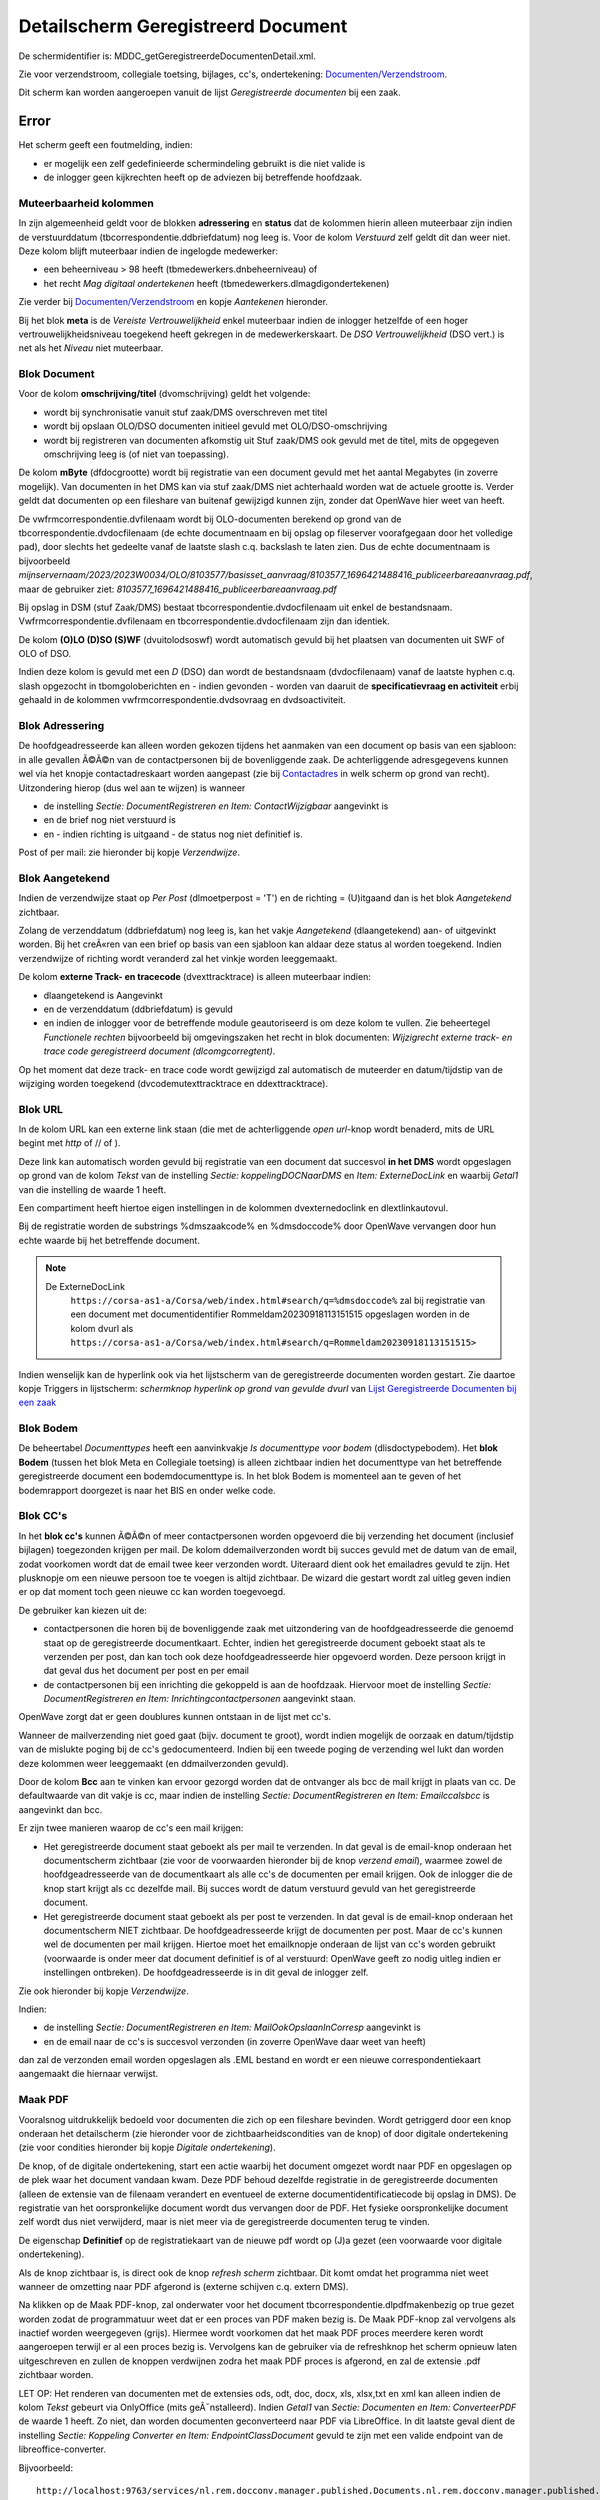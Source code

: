 Detailscherm Geregistreerd Document
===================================

De schermidentifier is: MDDC_getGeregistreerdeDocumentenDetail.xml.

Zie voor verzendstroom, collegiale toetsing, bijlages, cc's,
ondertekening:
`Documenten/Verzendstroom </docs/probleemoplossing/programmablokken/documenten_verzendstroom.md>`__.

Dit scherm kan worden aangeroepen vanuit de lijst *Geregistreerde
documenten* bij een zaak.

Error
-----

Het scherm geeft een foutmelding, indien:

-  er mogelijk een zelf gedefinieerde schermindeling gebruikt is die
   niet valide is
-  de inlogger geen kijkrechten heeft op de adviezen bij betreffende
   hoofdzaak.

Muteerbaarheid kolommen
~~~~~~~~~~~~~~~~~~~~~~~

In zijn algemeenheid geldt voor de blokken **adressering** en **status**
dat de kolommen hierin alleen muteerbaar zijn indien de verstuurddatum
(tbcorrespondentie.ddbriefdatum) nog leeg is. Voor de kolom *Verstuurd*
zelf geldt dit dan weer niet. Deze kolom blijft muteerbaar indien de
ingelogde medewerker:

-  een beheerniveau > 98 heeft (tbmedewerkers.dnbeheerniveau) of
-  het recht *Mag digitaal ondertekenen* heeft
   (tbmedewerkers.dlmagdigondertekenen)

Zie verder bij
`Documenten/Verzendstroom </docs/probleemoplossing/programmablokken/documenten_verzendstroom.md>`__
en kopje *Aantekenen* hieronder.

Bij het blok **meta** is de *Vereiste Vertrouwelijkheid* enkel
muteerbaar indien de inlogger hetzelfde of een hoger
vertrouwelijkheidsniveau toegekend heeft gekregen in de
medewerkerskaart. De *DSO Vertrouwelijkheid* (DSO vert.) is net als het
*Niveau* niet muteerbaar.

Blok Document
~~~~~~~~~~~~~

Voor de kolom **omschrijving/titel** (dvomschrijving) geldt het
volgende:

-  wordt bij synchronisatie vanuit stuf zaak/DMS overschreven met titel
-  wordt bij opslaan OLO/DSO documenten initieel gevuld met
   OLO/DSO-omschrijving
-  wordt bij registreren van documenten afkomstig uit Stuf zaak/DMS ook
   gevuld met de titel, mits de opgegeven omschrijving leeg is (of niet
   van toepassing).

De kolom **mByte** (dfdocgrootte) wordt bij registratie van een document
gevuld met het aantal Megabytes (in zoverre mogelijk). Van documenten in
het DMS kan via stuf zaak/DMS niet achterhaald worden wat de actuele
grootte is. Verder geldt dat documenten op een fileshare van buitenaf
gewijzigd kunnen zijn, zonder dat OpenWave hier weet van heeft.

De vwfrmcorrespondentie.dvfilenaam wordt bij OLO-documenten berekend op
grond van de tbcorrespondentie.dvdocfilenaam (de echte documentnaam en
bij opslag op fileserver voorafgegaan door het volledige pad), door
slechts het gedeelte vanaf de laatste slash c.q. backslash te laten
zien. Dus de echte documentnaam is bijvoorbeeld
*mijnservernaam/2023/2023W0034/OLO/8103577/basisset_aanvraag/8103577_1696421488416_publiceerbareaanvraag.pdf*,
maar de gebruiker ziet:
*8103577_1696421488416_publiceerbareaanvraag.pdf*

Bij opslag in DSM (stuf Zaak/DMS) bestaat
tbcorrespondentie.dvdocfilenaam uit enkel de bestandsnaam.
Vwfrmcorrespondentie.dvfilenaam en tbcorrespondentie.dvdocfilenaam zijn
dan identiek.

De kolom **(O)LO (D)SO (S)WF** (dvuitolodsoswf) wordt automatisch gevuld
bij het plaatsen van documenten uit SWF of OLO of DSO.

Indien deze kolom is gevuld met een *D* (DSO) dan wordt de bestandsnaam
(dvdocfilenaam) vanaf de laatste hyphen c.q. slash opgezocht in
tbomgoloberichten en - indien gevonden - worden van daaruit de
**specificatievraag en activiteit** erbij gehaald in de kolommen
vwfrmcorrespondentie.dvdsovraag en dvdsoactiviteit.

Blok Adressering
~~~~~~~~~~~~~~~~

De hoofdgeadresseerde kan alleen worden gekozen tijdens het aanmaken van
een document op basis van een sjabloon: in alle gevallen Ã©Ã©n van de
contactpersonen bij de bovenliggende zaak. De achterliggende
adresgegevens kunnen wel via het knopje contactadreskaart worden
aangepast (zie bij
`Contactadres </docs/probleemoplossing/module_overstijgende_schermen/contact_adres.md>`__
in welk scherm op grond van recht). Uitzondering hierop (dus wel aan te
wijzen) is wanneer

-  de instelling *Sectie: DocumentRegistreren en Item:
   ContactWijzigbaar* aangevinkt is
-  en de brief nog niet verstuurd is
-  en - indien richting is uitgaand - de status nog niet definitief is.

Post of per mail: zie hieronder bij kopje *Verzendwijze*.

Blok Aangetekend
~~~~~~~~~~~~~~~~

Indien de verzendwijze staat op *Per Post* (dlmoetperpost = 'T') en de
richting = (U)itgaand dan is het blok *Aangetekend* zichtbaar.

Zolang de verzenddatum (ddbriefdatum) nog leeg is, kan het vakje
*Aangetekend* (dlaangetekend) aan- of uitgevinkt worden. Bij het
creÃ«ren van een brief op basis van een sjabloon kan aldaar deze status
al worden toegekend. Indien verzendwijze of richting wordt veranderd zal
het vinkje worden leeggemaakt.

De kolom **externe Track- en tracecode** (dvexttracktrace) is alleen
muteerbaar indien:

-  dlaangetekend is Aangevinkt
-  en de verzenddatum (ddbriefdatum) is gevuld
-  en indien de inlogger voor de betreffende module geautoriseerd is om
   deze kolom te vullen. Zie beheertegel *Functionele rechten*
   bijvoorbeeld bij omgevingszaken het recht in blok documenten:
   *Wijzigrecht externe track- en trace code geregistreerd document
   (dlcomgcorregtent)*.

Op het moment dat deze track- en trace code wordt gewijzigd zal
automatisch de muteerder en datum/tijdstip van de wijziging worden
toegekend (dvcodemutexttracktrace en ddexttracktrace).

Blok URL
~~~~~~~~

In de kolom URL kan een externe link staan (die met de achterliggende
*open url*-knop wordt benaderd, mits de URL begint met *http* of // of
).

Deze link kan automatisch worden gevuld bij registratie van een document
dat succesvol **in het DMS** wordt opgeslagen op grond van de kolom
*Tekst* van de instelling *Sectie: koppelingDOCNaarDMS* en *Item:
ExterneDocLink* en waarbij *Getal1* van die instelling de waarde 1
heeft.

Een compartiment heeft hiertoe eigen instellingen in de kolommen
dvexternedoclink en dlextlinkautovul.

Bij de registratie worden de substrings %dmszaakcode% en %dmsdoccode%
door OpenWave vervangen door hun echte waarde bij het betreffende
document.

.. note::
  De ExterneDocLink
   ``https://corsa-as1-a/Corsa/web/index.html#search/q=%dmsdoccode%``
   zal bij registratie van een document met documentidentifier
   Rommeldam20230918113151515 opgeslagen worden in de kolom dvurl als
   ``https://corsa-as1-a/Corsa/web/index.html#search/q=Rommeldam20230918113151515>``

Indien wenselijk kan de hyperlink ook via het lijstscherm van de
geregistreerde documenten worden gestart. Zie daartoe kopje Triggers in
lijstscherm: *schermknop hyperlink op grond van gevulde dvurl* van
`Lijst Geregistreerde Documenten bij een
zaak </docs/probleemoplossing/module_overstijgende_schermen/geregistreerde_documenten/lijst_geregistreerde_documenten_bij_zaak.md>`__

Blok Bodem
~~~~~~~~~~

De beheertabel *Documenttypes* heeft een aanvinkvakje *Is documenttype
voor bodem* (dlisdoctypebodem). Het **blok Bodem** (tussen het blok Meta
en Collegiale toetsing) is alleen zichtbaar indien het documenttype van
het betreffende geregistreerde document een bodemdocumenttype is. In het
blok Bodem is momenteel aan te geven of het bodemrapport doorgezet is
naar het BIS en onder welke code.

Blok CC's
~~~~~~~~~

In het **blok cc's** kunnen Ã©Ã©n of meer contactpersonen worden
opgevoerd die bij verzending het document (inclusief bijlagen)
toegezonden krijgen per mail. De kolom ddemailverzonden wordt bij succes
gevuld met de datum van de email, zodat voorkomen wordt dat de email
twee keer verzonden wordt. Uiteraard dient ook het emailadres gevuld te
zijn. Het plusknopje om een nieuwe persoon toe te voegen is altijd
zichtbaar. De wizard die gestart wordt zal uitleg geven indien er op dat
moment toch geen nieuwe cc kan worden toegevoegd.

De gebruiker kan kiezen uit de:

-  contactpersonen die horen bij de bovenliggende zaak met uitzondering
   van de hoofdgeadresseerde die genoemd staat op de geregistreerde
   documentkaart. Echter, indien het geregistreerde document geboekt
   staat als te verzenden per post, dan kan toch ook deze
   hoofdgeadresseerde hier opgevoerd worden. Deze persoon krijgt in dat
   geval dus het document per post en per email
-  de contactpersonen bij een inrichting die gekoppeld is aan de
   hoofdzaak. Hiervoor moet de instelling *Sectie: DocumentRegistreren
   en Item: Inrichtingcontactpersonen* aangevinkt staan.

OpenWave zorgt dat er geen doublures kunnen ontstaan in de lijst met
cc's.

Wanneer de mailverzending niet goed gaat (bijv. document te groot),
wordt indien mogelijk de oorzaak en datum/tijdstip van de mislukte
poging bij de cc's gedocumenteerd. Indien bij een tweede poging de
verzending wel lukt dan worden deze kolommen weer leeggemaakt (en
ddmailverzonden gevuld).

Door de kolom **Bcc** aan te vinken kan ervoor gezorgd worden dat de
ontvanger als bcc de mail krijgt in plaats van cc. De defaultwaarde van
dit vakje is cc, maar indien de instelling *Sectie: DocumentRegistreren
en Item: Emailccalsbcc* is aangevinkt dan bcc.

Er zijn twee manieren waarop de cc's een mail krijgen:

-  Het geregistreerde document staat geboekt als per mail te verzenden.
   In dat geval is de email-knop onderaan het documentscherm zichtbaar
   (zie voor de voorwaarden hieronder bij de knop *verzend email*),
   waarmee zowel de hoofdgeadresseerde van de documentkaart als alle
   cc's de documenten per email krijgen. Ook de inlogger die de knop
   start krijgt als cc dezelfde mail. Bij succes wordt de datum
   verstuurd gevuld van het geregistreerde document.
-  Het geregistreerde document staat geboekt als per post te verzenden.
   In dat geval is de email-knop onderaan het documentscherm NIET
   zichtbaar. De hoofdgeadresseerde krijgt de documenten per post. Maar
   de cc's kunnen wel de documenten per mail krijgen. Hiertoe moet het
   emailknopje onderaan de lijst van cc's worden gebruikt (voorwaarde is
   onder meer dat document definitief is of al verstuurd: OpenWave geeft
   zo nodig uitleg indien er instellingen ontbreken). De
   hoofdgeadresseerde is in dit geval de inlogger zelf.

Zie ook hieronder bij kopje *Verzendwijze*.

Indien:

-  de instelling *Sectie: DocumentRegistreren en Item:
   MailOokOpslaanInCorresp* aangevinkt is
-  en de email naar de cc's is succesvol verzonden (in zoverre OpenWave
   daar weet van heeft)

dan zal de verzonden email worden opgeslagen als .EML bestand en wordt
er een nieuwe correspondentiekaart aangemaakt die hiernaar verwijst.

Maak PDF
~~~~~~~~

Vooralsnog uitdrukkelijk bedoeld voor documenten die zich op een
fileshare bevinden. Wordt getriggerd door een knop onderaan het
detailscherm (zie hieronder voor de zichtbaarheidscondities van de knop)
of door digitale ondertekening (zie voor condities hieronder bij kopje
*Digitale ondertekening*).

De knop, of de digitale ondertekening, start een actie waarbij het
document omgezet wordt naar PDF en opgeslagen op de plek waar het
document vandaan kwam. Deze PDF behoud dezelfde registratie in de
geregistreerde documenten (alleen de extensie van de filenaam verandert
en eventueel de externe documentidentificatiecode bij opslag in DMS). De
registratie van het oorspronkelijke document wordt dus vervangen door de
PDF. Het fysieke oorspronkelijke document zelf wordt dus niet
verwijderd, maar is niet meer via de geregistreerde documenten terug te
vinden.

De eigenschap **Definitief** op de registratiekaart van de nieuwe pdf
wordt op (J)a gezet (een voorwaarde voor digitale ondertekening).

Als de knop zichtbaar is, is direct ook de knop *refresh scherm*
zichtbaar. Dit komt omdat het programma niet weet wanneer de omzetting
naar PDF afgerond is (externe schijven c.q. extern DMS).

Na klikken op de Maak PDF-knop, zal onderwater voor het document
tbcorrespondentie.dlpdfmakenbezig op true gezet worden zodat de
programmatuur weet dat er een proces van PDF maken bezig is. De Maak
PDF-knop zal vervolgens als inactief worden weergegeven (grijs). Hiermee
wordt voorkomen dat het maak PDF proces meerdere keren wordt aangeroepen
terwijl er al een proces bezig is. Vervolgens kan de gebruiker via de
refreshknop het scherm opnieuw laten uitgeschreven en zullen de knoppen
verdwijnen zodra het maak PDF proces is afgerond, en zal de extensie
.pdf zichtbaar worden.

LET OP: Het renderen van documenten met de extensies ods, odt, doc,
docx, xls, xlsx,txt en xml kan alleen indien de kolom *Tekst* gebeurt
via OnlyOffice (mits geÃ¯nstalleerd). Indien *Getal1* van *Sectie:
Documenten en Item: ConverteerPDF* de waarde 1 heeft. Zo niet, dan
worden documenten geconverteerd naar PDF via LibreOffice. In dit laatste
geval dient de instelling *Sectie: Koppeling Converter en Item:
EndpointClassDocument* gevuld te zijn met een valide endpoint van de
libreoffice-converter.

Bijvoorbeeld:

::

   http://localhost:9763/services/nl.rem.docconv.manager.published.Documents.nl.rem.docconv.manager.published.DocumentsHttpsSoap11Endpoint/>

Digitaal ondertekenen
---------------------

De documentsjablonen tabel (tbdocumenten) is uitgebreid met een
aanvinkvakje om een document te typeren als zijnde *moet digitaal
ondertekend worden*. Bij de geregistreerde documenten
(tbcorrespondentie) wordt deze waarde overgenomen
(dlmoetdigondertekenen) indien het geregistreerde document op basis van
een sjabloon is gemaakt. Alleen een medeweker met het recht *Mag kolom
moet digitaal ondertekend worden aanpassen*
tbmedewerkers.dlmagmoetdiotaanpassen mag deze kolom muteren.

Het aanvinkvakje *digitaal ondertekenen* (dlisdigondertekend) is alleen
muteerbaar indien:

-  de inlogger het recht *mag digitaal ondertekenen* in de
   medewerkerstabel aangevinkt heeft staan
-  en het betreffende document gemarkeerd staat als Definitief en
   Uitgaand
-  en de kaart niet geblokkeerd is en de compartimentsrechten OK zijn.

Indien:

-  het betreffende document nog geen PDF is (de extensie van
   upper(dvdocfilenaam) <> âPDFâ)
-  en dat document bevindt zich op de server en dus niet lokaal
   (dvdocplaats moet de waarde S hebben)
-  en de instelling *Sectie: DocumentRegistreren en Item:
   MaakPDFbijOndertekening* is aangevinkt

Dan zal de ondertekening automatisch leiden tot omzetting van het
document naar PDF: zie hierboven onder kopje *PDF*.

Document moet aangepast worden
~~~~~~~~~~~~~~~~~~~~~~~~~~~~~~

Het aanvinkvakje document moet aangepast worden(dlbriefmoetaangpast) is
alleen muteerbaar indien:

-  de inlogger het recht *mag digitaal ondertekenen* in de
   medewerkerstabel aangevinkt heeft staan
-  en het betreffende document gemarkeerd staat als Definitief en
   Uitgaand
-  en de kaart niet geblokkeerd is en de compartimentsrechten OK zijn
-  en wanneer de kolom *digitaal ondertekenen* (dlisdigondertekend) NIET
   is aangevinkt. \|

Met het aanvinken wordt de status definitief automatisch op Nee gezet.

Document Definitief maken
~~~~~~~~~~~~~~~~~~~~~~~~~

Is muteerbaar voor iedereen met recht *Registreren en wijzigen metadata
van geregistreerde documenten* (bijv. tbomgrechten.dlcomgcoredt). Het
definitief maken heeft automatisch tot gevolg dat het aanvinkvakje
*document moet aangepast worden* (dlbriefmoetaangpast) leeggemaakt
wordt.

Documentfase
~~~~~~~~~~~~

Is zichtbaar indien instelling *Sectie: DocumentRegistreren en Item:
Documentfase* is aangevinkt. Muteerbaar indien gebruiker recht heeft op
het wijzigen van metadata van geregistreerde documenten.

Vereiste Vertrouwelijkheid
~~~~~~~~~~~~~~~~~~~~~~~~~~

Om het document te kunnen inzien moet de vereiste vertrouwelijkheid
(dnkeyvertrouwelijkheid) een lege waarde hebben OF de inlogger moet een
vertrouwelijkheidsniveau hebben (beheertabel medewerkers: *Mag docs
inzien tot vertrouwelijkheidsniveau*) dat hoger is dan (of gelijk aan)
het vereiste niveau bij het geregistreerde document. De niveaus zijn
vastgelegd in de beheertabel tbvertrouwelijkheid (tegel
*Vertrouwelijkheidsindicatie*).

Een inlogger met wijzigrechten op de geregistreerde documenten kan een
vereist niveau alleen aanpassen indien dat niveau lager of gelijk is aan
het ingestelde niveau bij de medewerker.

Bij (automatische) registratie van documenten uit OLO, DSO of SWF geldt
het volgende:

-  OLO document en de zaak speelt in een compartiment. De registratie
   krijgt een niveau dat gelijk is aan de waarde van de kolom
   dvolodsovertrouwelijkheid van het betreffende compartiment. Deze
   tekst wordt opgezocht in de kolom omschrijving van de
   vertrouwlijkheidtabel. Indien niet gevonden dan wordt gepoogd om de
   dnkey van de tabel vertrouwelijkheid over te nemen met de waarde
   *openbaar*. Ook die niet gevonden dan blijft de vereiste
   vertrouwelijkheid leeg.
-  OLO document en de zaak speelt NIET in een compartiment. De
   registratie krijgt een niveau dat gelijk is aan de waarde van de
   kolom *Tekst* van de instelling *Sectie: KoppelingDOCNAARDMS Item:
   OloVertrouwelijkheid*. Deze tekst wordt opgezocht in de kolom
   omschrijving van de vertrouwlijkheidtabel. Indien niet gevonden dan
   wordt gepoogd om de dnkey van de tabel vertrouwelijkheid over te
   nemen met de waarde *openbaar*. Ook die niet gevonden dan blijft de
   vereiste vertrouwelijkheid leeg.
-  DSO documenten. OpenWave kijkt naar de DSO-vertrouwelijkheidindicatie
   (true of false) zoals aangeleverd in het STAM-bericht (en opgeslagen
   in de tabel tbomgoloberichten en overgenomen in de kolom
   dldsoisvertrouwelijk van tbcorrespondentie). Indien true dan kijkt
   OpenWave naar de vertaling in de kolom *Tekst* van de instelling
   *Sectie: DSO Item: VertalingVertrouwelijkheid*. Deze tekst wordt
   opgezocht in de kolom omschrijving van de vertrouwelijkheidstabel.
   Indien niet gevonden, OF als DSO-vertrouwelijkheidindicatie false is,
   dan wordt een poging gedaan op grond van de kolom *Tekst* van de
   instelling *Sectie: KoppelingDOCNAARDMS Item: OloVertrouwelijkheid*
   (of in geval van compartiment bij het compartiment in veld
   dvolodsovertrouwelijkheid). Indien nog geen match met een kaart in
   tbvertrouwelijkheid dan wordt nog een zoekpoging gedaan met de waarde
   *openbaar*. Ook die niet gevonden dan blijft de vereiste
   vertrouwelijkheid leeg.
-  SWF documenten. OpenWave kijkt naar de SWF-vertrouwelijkheidindicatie
   (RV of SV: regulier of strikt vertrouwelijk ) zoals vermeld in de
   SWF-ruimte (en opgeslagen in de tabel tbswfdocumenten). Indien RV dan
   kijkt OpenWave naar de vertaling in de kolom *Getal1* van de
   instelling *Sectie: SWF Item: VertalingVertrouwelijkheid*. Indien SV
   dan kijkt OpenWave naar de vertaling in de kolom *Getal2* van deze
   instelling. De gevonden waarde wordt opgezocht in de dnkey-kolom van
   de vertrouwelijkheidstabel. Indien niet gevonden dan wordt in beide
   gevallen nog een poging gedaan op grond van de kolom *Tekst* van de
   instelling *Sectie: KoppelingDOCNAARDMS Item: OloVertrouwelijkheid*
   (of in geval van compartiment bij het compartiment in veld
   dvolodsovertrouwelijkheid). Indien nog geen match dan blijft de
   vereiste vertrouwelijkheid leeg.

Bij het automatisch registreren van documenten bij de import van erkende
maatregelen kijkt OpenWave naar de kolom *Tekst* van de instelling
*Sectie: ErkendeMaatregelen en Item: DocVertrouwelijkheid*. De tekst
wordt opgezocht in de kolom omschrijving van de vertrouwelijkheidstabel
om de juiste dnkey te vinden. Bij probleem wordt de maatregel niet
ingelezen.

Bij het registreren van rapporten uit Digitale Checklisten kijkt
OpenWave naar de kolom *Tekst* van de instelling *Sectie:
KoppelingINSPTOETS en Item: VertrouwelijkheidReport.pdf*. De tekst wordt
opgezocht in de kolom omschrijving van de vertrouwelijkheidstabel om de
juiste dnkey te vinden. Bij probleem wordt het rapport niet opgehaald en
geregistreerd.

Bij het handmatig registreren van een document moet de inlogger een
keuze maken uit de tabel tbvertrouwelijkheid indien de instelling
*Sectie: DocumentRegistreren en Item: DvVertrouwelijkheid* is aangevinkt
(in *Getal1* van deze instelling kan als default een dnkey uit
tbvertrouwelijkheid worden opgegeven).

Indien de instelling *Sectie: DocumentRegistreren en Item:
allehandmatigeuploads* aangevinkt is, zal tijdens het uploaden de
vertrouwelijkheid moeten worden opgegeven (indien de instelling *Sectie:
DocumentRegistreren en Item: DvVertrouwelijkheid* is aangevinkt).

Verzendwijze
~~~~~~~~~~~~

Post of Email. Indien de registratie automatisch is aangemaakt vanuit
het creÃ«ren van een document op basis van een documentsjabloon, en
tijdens het creÃ«ren is de keuze gemaakt voor *Per Post*, dan is deze
keuze hier overgenomen en NIET Muteerbaar (onder water heeft de
onzichtbare kolom *tbcorrespondentie.dlperpostvastbijaanmaak* in dat
geval de waarde T gekregen).

De kolom is ook niet meer muteerbaar indien Definitie = Ja en richting
is Uitgaand.

Indien per mail dan is onderaan de pagina een email-knop zichtbaar (kijk
hieronder bij triggers voor overige condities), waarmee een standaard
email verstuurd kan worden met het document (en alle bijlages die bij
het document horen) als bijlage bij die mail. Die mail wordt ook naar
alle cc's, bcc's verstuurd.

Regenereer opgeslagen DMS document op basis van oorspronkelijke sjabloon
~~~~~~~~~~~~~~~~~~~~~~~~~~~~~~~~~~~~~~~~~~~~~~~~~~~~~~~~~~~~~~~~~~~~~~~~

Indien:

-  de instelling *Sectie: Documentregistreren en Item: Regeneratie* is
   aangevinkt
-  en de gebruiker het creÃ«er recht op documenten heeft( bijv.
   tbomgrechten.dlcomgcorins).

Dan geldt dat linksonder op de detailpagina de regeneratieknop zichtbaar
wordt, mits dat geregistreerde document aan de volgende voorwaarden
voldoet:

-  Een gevulde externe documentidentifier: dus het document bevindt zich
   in een DMS (tbcorrespondentie.dvintdoccode is not null)
-  en aangemaakt is op grond van een sjabloon en die link is nog in tact
   (tbcorrespondentie.dnkeydocumenten is not null)
-  en nog niet is verstuurd (ddbriefdatum is null)
-  en compartimentscheck OK
-  en nog niet definitief is (dvdefinitief = 'N')
-  en niet is geblokkeerd (dus de blokkeerdatum van de bovenliggende
   zaak is null).

Met die regeneratieknop wordt de maakDocument-wizard aangeroepen met een
verwijzing naar hetzelfde sjabloon als waarop de registratiekaart is
gebaseerd. De gebruiker krijgt nog een waarschuwing dat het bestaande
document overschreven gaat worden: het nieuwe document op basis van het
sjabloon wordt namelijk onder de oude externe documentidentifcatiecode
opnieuw aangeboden met een (stuf) updateZaakdocument bericht.

De naam en alle andere metadata van het document worden hergebruikt:
kunnen niet worden gewijzigd. De kolommen van het geregistreerde
document (tbcorrespondentie) worden niet gewijzigd met uitzondering van
de geadresseerde, die wel desgewenst opnieuw gekozen kan worden. Ccâs en
Bijlages kunnen ook niet worden gewijzigd.

Triggers in scherm
~~~~~~~~~~~~~~~~~~

Knop **Contactadreskaart** in blok *Adres*. Enabled indien er een
(hoofd) adres aanwezig is. Met de knop wordt het detailscherm van het
contactadres geopend.

Knop **Open URL** Enabled indien de kolom dvurl begint met *http* of met
*// of .*

Triggers linksonder
~~~~~~~~~~~~~~~~~~~

Maak definitief en PDF
^^^^^^^^^^^^^^^^^^^^^^

-  Zichtbaar en enabled indien:

   -  de instelling *Sectie: DocumentRegistreren en Item:
      KnopMaakPDFZichtbaar* is aangevinkt
   -  en de geregistreerde documentkaart muteerbaar is (en niet
      geblokkeerd)
   -  en de extensie van het document = ods, odt, odf, doc, docx,
      xls,xlsx of txt of xml
   -  en de plaats van het document = (S) erver (dat betekent dat het
      document dus NIET gemarkeerd staat als *wordt lokaal bewerkt*)
   -  en het document is nog niet verstuurd
      (tbcorrespondentie.ddbriefdatum is null).

De knop wordt alsnog onzichtbaar indien

-  het document digitaal ondertekend met worden
   (vwfrmcorrespondentie.dlmoetdigondertekenen = T)
-  en de instelling *Sectie: DocumentRegistreren en Item:
   MaakPDFbijOndertekening* is aangevinkt
-  en kolom *getal1* van de instelling *Sectie: DocumentRegistreren en
   Item: KnopMaakPDFZichtbaar* heeft waarde 1

Indien *Getal1* van *Sectie: Documenten en Item: ConverteerPDF* de
waarde 1 heeft dan worden documenten geconverteerd naar PDF via de
OnlyOffice installatie (mits aanwezig). Indien deze instelling niet
bestaat of *Getal1* heeft een andere waarde, dan wordt geconverteerd met
LibreOffice.

Refresh scherm
^^^^^^^^^^^^^^

-  Zichtbaar en enabled indien:

   -  de instelling *Sectie: DocumentRegistreren en Item:
      KnopMaakPDFZichtbaar* is aangevinkt
   -  en de geregistreerde documentkaart muteerbaar is (en niet
      geblokkeerd)
   -  en de extensie van het document = ods, odt, odf, doc, docx,
      xls,xlsx of txt of xml
   -  en de plaats van het document = (S) erver (dat betekent dat het
      document dus NIET gemarkeerd staat als *wordt lokaal bewerkt*).

Download document inclusief bijlages
^^^^^^^^^^^^^^^^^^^^^^^^^^^^^^^^^^^^

-  Zichtbaar en enabled inden de gebruiker het recht *Toelaten
   geforceerde download geregistreerd document* aangevinkt heeft staan
   voor de betreffende module (bijv. tbomgrechten.dlcomgcorregdwl). Met
   de knop kan het document worden gedownload inclusief bijlagen. Indien
   er bijlagen zijn, dan worden deze met het hoofddocument gedownload in
   een zipfile naar de device van de inlogger. De naam van die zipfile
   is: DownloadOpenWave_datum_tijstip.zip (bijv.
   DownloadOpenWave_20201126_093926.zip). Indien er GEEN bijlagen zijn,
   dan wordt alleen het hoofddocument gedownload naar de device van de
   inlogger.

Er kan een afwijkende zipfilenaam worden geconstrueerd indien de kolom
*Tekst* van de instelling *Sectie: Documenten en Item:
Downloadzipfilenaam* gevuld is met een tekststring langer dan 5 tekens
en eindigend op .zip In dat geval is de naam van de zipfile de waarde
van deze kolom *Tekst* waarbij de variabele (let op case sensitive):

-  Úte% vervangen wordt door TimeStamp
-  %login% wordt vervangen door de medewerkerscode van de inlogger
-  %hoofdzaaknr% wordt vervangen door de wavezaakcode
-  %hoofddmsnr% wordt vervangen door de externe zaak/DMS code
-  ­res% wordt vervangen door het adres + de woonplaats.

Verzend email
^^^^^^^^^^^^^

Let op: voor de emailknop onderaan het lijstje van het blok *cc's* zie
hierboven.

-  Zichtbaar en enabled indien:

   -  verzendwijze = email (tbcorrespondentie.dlmoetperpost = 'F')
   -  en de richting is uitgaand (tbcorrespondentie.dvdocrichting = 'U')
   -  en Definitief is Ja (tbcorrespondentie.dvdefinitief = 'J')
   -  en het document is nog niet verstuurd
      (tbcorrespondentie.ddbriefdatum is null)
   -  en het document wordt niet lokaal bewerkt
      (tbcorrespondentie.dvdocplaats = 'S')
   -  en â indien het document digitaal ondertekend moet zijn -, dan
      moet tbcorrespondentie.dlisdigondertekend de waarde T hebben
   -  en de kolom *Tekst* van instelling *Sectie: DocumentRegistreren en
      Item: StandaardEmailTekstAanhef* moet gevuld zijn (zie bij
      `Documenten/Verzendstroom </docs/probleemoplossing/programmablokken/documenten_verzendstroom.md>`__
      voor substitutie van variabelen)
   -  en de kolom *Tekst* of kolom *Toelichting* van instelling *Sectie:
      DocumentRegistreren en Item: StandaardEmailTekstBody* moet gevuld
      zijn. Indien beide gevuld kijkt OpenWave naar de kolom
      *Toelichting* (dvtoelichting), waarin 2000 karakters kunnen staan
      i.p.v. 255 van de kolom *Tekst*.

Indien:

-  de instelling *Sectie: DocumentRegistreren en Item:
   MailOokOpslaanInCorresp* aangevinkt is
-  en de email is succesvol verzonden (in zoverre OpenWave daar weet van
   heeft)

dan zal de verzonden email worden opgeslagen als .EML bestand en wordt
er een nieuwe correspondentiekaart aangemaakt die hiernaar verwijst.

Open Document
^^^^^^^^^^^^^

Dezelfde redenering wordt gevolgd als beschreven bij het klikken op het
lijstscherm van de geregistreerde documenten.

Regenereer Document
^^^^^^^^^^^^^^^^^^^

Zie hierboven bij het kopje *Regenereer opgeslagen DMS document op basis
van oorspronkelijke sjabloon*.
